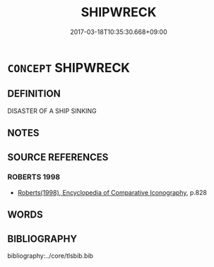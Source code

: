 # -*- mode: mandoku-tls-view -*-
#+TITLE: SHIPWRECK
#+DATE: 2017-03-18T10:35:30.668+09:00        
#+STARTUP: content
* =CONCEPT= SHIPWRECK
:PROPERTIES:
:CUSTOM_ID: uuid-c7329a87-f8ed-4de7-8ca7-0b6da37344c8
:END:
** DEFINITION

DISASTER OF A SHIP SINKING

** NOTES

** SOURCE REFERENCES
*** ROBERTS 1998
 - [[cite:ROBERTS-1998][Roberts(1998), Encyclopedia of Comparative Iconography]], p.828

** WORDS
   :PROPERTIES:
   :VISIBILITY: children
   :END:
** BIBLIOGRAPHY
bibliography:../core/tlsbib.bib
